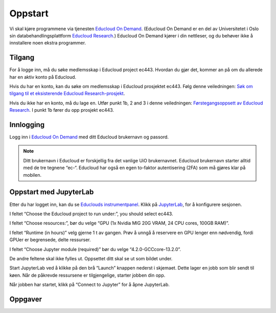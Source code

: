 .. _01_easy_login:

Oppstart
==========

.. index:: Fox, server, A100, GPU, hardware, NVIDIA

Vi skal kjøre programmene via tjenesten `Educloud On Demand <https://www.uio.no/tjenester/it/forskning/beregning/open-on-demand/>`_. (Educloud On Demand er en del av Universitetet i Oslo sin databehandlingsplattform `Educloud Research <https://www.uio.no/tjenester/it/forskning/plattformer/edu-research/index.html/>`_.) Educloud On Demand kjører i din nettleser, og du behøver ikke å innstallere noen ekstra programmer.

Tilgang
--------
For å logge inn, må du søke medlemsskap i Educloud project ec443. Hvordan du gjør det, kommer an på om du allerede har en aktiv konto på Educloud.

Hvis du har en konto, kan du søke om medlemsskap i Educloud prosjektet ec443. Følg denne veiledningen: `Søk om tilgang til et eksisterende Educloud Research-prosjekt <https://www.uio.no/tjenester/it/forskning/plattformer/edu-research/hjelp/sok-medlemskap-prosjekt.html>`_.

Hvis du ikke har en konto, må du lage en. Utfør punkt 1b, 2 and 3 i denne veiledningen: `Førstegangsoppsett av Educloud Research <https://www.uio.no/tjenester/it/forskning/plattformer/edu-research/hjelp/kom-i-gang-med-educloud.html>`_. I punkt 1b fører du opp prosjekt ec443.

Innlogging
-----------
Logg inn i `Educloud On Demand <https://ondemand.educloud.no>`_ med ditt Educloud brukernavn og passord.

.. note:: Ditt brukernavn i Educloud er forskjellig fra det vanlige UiO brukernavnet. Educloud brukernavn starter alltid med de tre tegnene “ec-“. Educloud har også en egen to-faktor autentisering (2FA) som må gjøres klar på mobilen.

Oppstart med JupyterLab
-------------------------
Etter du har logget inn, kan du se `Educlouds instrumentpanel <https://ondemand.educloud.no/pun/sys/dashboard>`_. Klikk på `JupyterLab <https://ondemand.educloud.no/pun/sys/dashboard/batch_connect/sys/fox-ood-jupyter/session_contexts/new>`_, for å konfigurere sesjonen.

I feltet “Choose the Educloud project to run under:”, you should select ec443.

I feltet “Choose resources:”, bør du velge “GPU (1x Nvidia MIG 20G VRAM, 24 CPU cores, 100GB RAM)”.

I feltet “Runtime (in hours)” velg gjerne 1 t av gangen. Prøv å unngå å reservere en GPU lenger enn nødvendig, fordi GPUer er begrensede, delte ressurser.

I feltet “Choose Jupyter module (required)” bør du velge “4.2.0-GCCcore-13.2.0”.

De andre feltene skal ikke fylles ut. Oppsettet ditt skal se ut som bildet under.

.. image:: jupyter_lab_mig.png

Start JupyterLab ved å klikke på den brå “Launch” knappen nederst i skjemaet. Dette lager en jobb som blir sendt til køen. Når de påkrevde ressursene er tilgjengelige, starter jobben din opp.

Når jobben har startet, klikk på “Connect to Jupyter” for å åpne JupyterLab.

.. dropdown:: Valgfri OCR Støtte
    
    Du kan legge til støtte for `Optisk tegngjenkjenning (OCR) <https://no.wikipedia.org/wiki/Optisk_tegngjenkjenning>`_. OCR lar deg konvertere bilder til tekst. Last inn modulen ``tesseract/5.3.4-GCCcore-12.3.0`` ved å legge den til i feltet “Additional modules”. Du må også endre  “Choose Jupyter module (required)” til “4.0.5-GCCcore-12.3.0”, slik at versjonene matcher. 

    .. image:: jupyter_lab_tesseract.png


Oppgaver
---------

.. admonition:: Oppgave: Dokumentmappe i Jupyter lab grensesnitt
   :collapsible: closed

    Du trenger en mappe til å lagre dokumentene dine på Educloud. Når du åpner JupyterLab, vil du få filmenyen til venstre. Den peker til ditt Home directory som du finner igjen på Educlou. Her kan du lagre filene dine. Hvis du ikke allerede har en mappe som kalles “documents”, lag en. For å lage en ny mappe, klikk den grå , click the gray “New Folder” knappen i toppmenyen. Nå dukker det en ny mappe opp på listen, med forslag til navn “Untitled Folder”. Skriv “documents” istedenfor “Untitled Folder” og trykk enter på ditt eget tastatur for å lagre.


.. admonition:: Oppgave: Laste opp filer med Educloud grensesnitt
   :collapsible: closed

    Du kan laste opp dokumenter som du ønsker å jobbe med på Fox. Prøv å unngå dokumenter som inneholder sensitive data. Vi anbefaler å teste med offentlig tilgjengelige dokumenter som kun inneholder grønne data.

